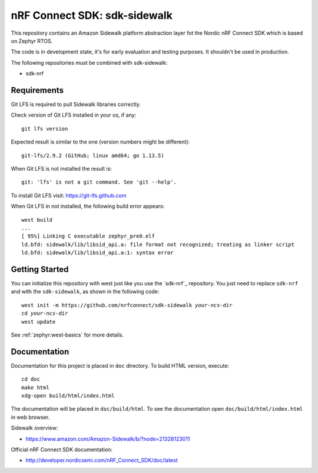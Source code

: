 nRF Connect SDK: sdk-sidewalk
#############################

This repository contains an Amazon Sidewalk platform abstraction layer fot the Nordic nRF Connect SDK which is based on Zephyr RTOS.

The code is in development state, it's for early evaluation and testing purposes. It shouldn't be used in production. 

The following repositories must be combined with sdk-sidewalk:

* sdk-nrf

Requirements
************

Git LFS is required to pull Sidewalk libraries correctly.

Check version of Git LFS installed in your os, if any:

.. parsed-literal::
   :class: highlight

   git lfs version

Expected result is similar to the one (version numbers might be different):

.. parsed-literal::
   :class: highlight

   git-lfs/2.9.2 (GitHub; linux amd64; go 1.13.5)

When Git LFS is not installed the result is:

.. parsed-literal::
   :class: highlight

   git: 'lfs' is not a git command. See 'git --help'.

To install Git LFS visit: https://git-lfs.github.com

When Git LFS in not installed, the following build error appears:

.. parsed-literal::
   :class: highlight

   west build
   ...
   [ 95%] Linking C executable zephyr_pre0.elf
   ld.bfd: sidewalk/lib/libsid_api.a: file format not recognized; treating as linker script
   ld.bfd: sidewalk/lib/libsid_api.a:1: syntax error


Getting Started
***************

You can initialize this repository with west just like you use the `sdk-nrf`_  repository. You just need to replace ``sdk-nrf`` and with the ``sdk-sidewalk``, as shown in the following code:

.. parsed-literal::
   :class: highlight

   west init -m https:\ //github.com/nrfconnect/sdk-sidewalk *your-ncs-dir*
   cd *your-ncs-dir*
   west update

See :ref:`zephyr:west-basics` for more details.

Documentation
*************

Documentation for this project is placed in ``doc`` directory. To build HTML version, execute:

.. parsed-literal::
   :class: highlight

   cd doc
   make html
   xdg-open build/html/index.html

The documentation will be placed in ``doc/build/html``. 
To see the documentation open ``doc/build/html/index.html`` in web browser.

Sidewalk overview:

* https://www.amazon.com/Amazon-Sidewalk/b/?node=21328123011

Official nRF Connect SDK documentation:

* http://developer.nordicsemi.com/nRF_Connect_SDK/doc/latest
